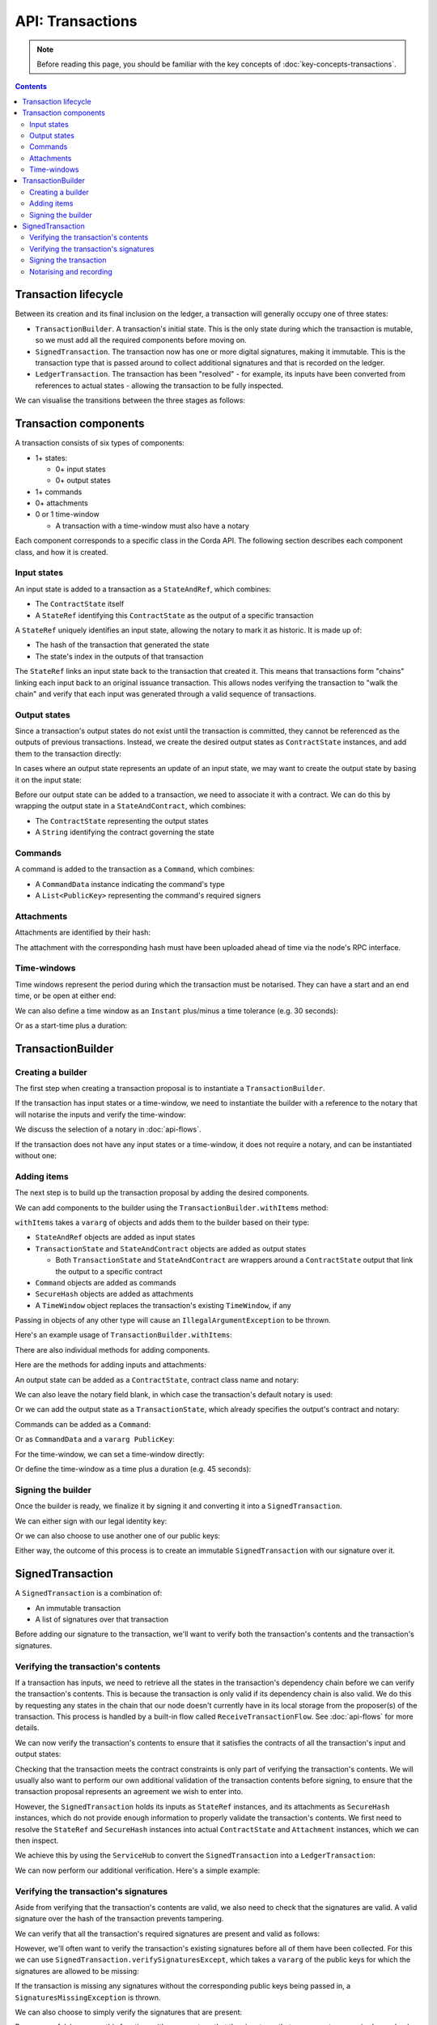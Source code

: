 .. highlight:: kotlin
.. raw:: html

   <script type="text/javascript" src="_static/jquery.js"></script>
   <script type="text/javascript" src="_static/codesets.js"></script>

API: Transactions
=================

.. note:: Before reading this page, you should be familiar with the key concepts of :doc:`key-concepts-transactions`.

.. contents::

Transaction lifecycle
---------------------
Between its creation and its final inclusion on the ledger, a transaction will generally occupy one of three states:

* ``TransactionBuilder``. A transaction's initial state. This is the only state during which the transaction is
  mutable, so we must add all the required components before moving on.

* ``SignedTransaction``. The transaction now has one or more digital signatures, making it immutable. This is the
  transaction type that is passed around to collect additional signatures and that is recorded on the ledger.

* ``LedgerTransaction``. The transaction has been "resolved" - for example, its inputs have been converted from
  references to actual states - allowing the transaction to be fully inspected.

We can visualise the transitions between the three stages as follows:

.. image:: resources/transaction-flow.png

Transaction components
----------------------
A transaction consists of six types of components:

* 1+ states:

  * 0+ input states
  * 0+ output states

* 1+ commands
* 0+ attachments
* 0 or 1 time-window

  * A transaction with a time-window must also have a notary

Each component corresponds to a specific class in the Corda API. The following section describes each component class,
and how it is created.

Input states
^^^^^^^^^^^^
An input state is added to a transaction as a ``StateAndRef``, which combines:

* The ``ContractState`` itself
* A ``StateRef`` identifying this ``ContractState`` as the output of a specific transaction

.. container:: codeset

    .. literalinclude:: ../../docs/source/example-code/src/main/kotlin/net/corda/docs/FlowCookbook.kt
        :language: kotlin
        :start-after: DOCSTART 21
        :end-before: DOCEND 21
        :dedent: 12

    .. literalinclude:: ../../docs/source/example-code/src/main/java/net/corda/docs/FlowCookbookJava.java
        :language: java
        :start-after: DOCSTART 21
        :end-before: DOCEND 21
        :dedent: 12

A ``StateRef`` uniquely identifies an input state, allowing the notary to mark it as historic. It is made up of:

* The hash of the transaction that generated the state
* The state's index in the outputs of that transaction

.. container:: codeset

    .. literalinclude:: ../../docs/source/example-code/src/main/kotlin/net/corda/docs/FlowCookbook.kt
        :language: kotlin
        :start-after: DOCSTART 20
        :end-before: DOCEND 20
        :dedent: 12

    .. literalinclude:: ../../docs/source/example-code/src/main/java/net/corda/docs/FlowCookbookJava.java
        :language: java
        :start-after: DOCSTART 20
        :end-before: DOCEND 20
        :dedent: 12

The ``StateRef`` links an input state back to the transaction that created it. This means that transactions form
"chains" linking each input back to an original issuance transaction. This allows nodes verifying the transaction
to "walk the chain" and verify that each input was generated through a valid sequence of transactions.

Output states
^^^^^^^^^^^^^
Since a transaction's output states do not exist until the transaction is committed, they cannot be referenced as the
outputs of previous transactions. Instead, we create the desired output states as ``ContractState`` instances, and
add them to the transaction directly:

.. container:: codeset

    .. literalinclude:: ../../docs/source/example-code/src/main/kotlin/net/corda/docs/FlowCookbook.kt
        :language: kotlin
        :start-after: DOCSTART 22
        :end-before: DOCEND 22
        :dedent: 12

    .. literalinclude:: ../../docs/source/example-code/src/main/java/net/corda/docs/FlowCookbookJava.java
        :language: java
        :start-after: DOCSTART 22
        :end-before: DOCEND 22
        :dedent: 12

In cases where an output state represents an update of an input state, we may want to create the output state by basing
it on the input state:

.. container:: codeset

    .. literalinclude:: ../../docs/source/example-code/src/main/kotlin/net/corda/docs/FlowCookbook.kt
        :language: kotlin
        :start-after: DOCSTART 23
        :end-before: DOCEND 23
        :dedent: 12

    .. literalinclude:: ../../docs/source/example-code/src/main/java/net/corda/docs/FlowCookbookJava.java
        :language: java
        :start-after: DOCSTART 23
        :end-before: DOCEND 23
        :dedent: 12

Before our output state can be added to a transaction, we need to associate it with a contract. We can do this by
wrapping the output state in a ``StateAndContract``, which combines:

* The ``ContractState`` representing the output states
* A ``String`` identifying the contract governing the state

.. container:: codeset

    .. literalinclude:: ../../docs/source/example-code/src/main/kotlin/net/corda/docs/FlowCookbook.kt
        :language: kotlin
        :start-after: DOCSTART 47
        :end-before: DOCEND 47
        :dedent: 12

    .. literalinclude:: ../../docs/source/example-code/src/main/java/net/corda/docs/FlowCookbookJava.java
        :language: java
        :start-after: DOCSTART 47
        :end-before: DOCEND 47
        :dedent: 12

Commands
^^^^^^^^
A command is added to the transaction as a ``Command``, which combines:

* A ``CommandData`` instance indicating the command's type
* A ``List<PublicKey>`` representing the command's required signers

.. container:: codeset

    .. literalinclude:: ../../docs/source/example-code/src/main/kotlin/net/corda/docs/FlowCookbook.kt
        :language: kotlin
        :start-after: DOCSTART 24
        :end-before: DOCEND 24
        :dedent: 12

    .. literalinclude:: ../../docs/source/example-code/src/main/java/net/corda/docs/FlowCookbookJava.java
        :language: java
        :start-after: DOCSTART 24
        :end-before: DOCEND 24
        :dedent: 12

Attachments
^^^^^^^^^^^
Attachments are identified by their hash:

.. container:: codeset

    .. literalinclude:: ../../docs/source/example-code/src/main/kotlin/net/corda/docs/FlowCookbook.kt
        :language: kotlin
        :start-after: DOCSTART 25
        :end-before: DOCEND 25
        :dedent: 12

    .. literalinclude:: ../../docs/source/example-code/src/main/java/net/corda/docs/FlowCookbookJava.java
        :language: java
        :start-after: DOCSTART 25
        :end-before: DOCEND 25
        :dedent: 12

The attachment with the corresponding hash must have been uploaded ahead of time via the node's RPC interface.

Time-windows
^^^^^^^^^^^^
Time windows represent the period during which the transaction must be notarised. They can have a start and an end
time, or be open at either end:

.. container:: codeset

    .. literalinclude:: ../../docs/source/example-code/src/main/kotlin/net/corda/docs/FlowCookbook.kt
        :language: kotlin
        :start-after: DOCSTART 26
        :end-before: DOCEND 26
        :dedent: 12

    .. literalinclude:: ../../docs/source/example-code/src/main/java/net/corda/docs/FlowCookbookJava.java
        :language: java
        :start-after: DOCSTART 26
        :end-before: DOCEND 26
        :dedent: 12

We can also define a time window as an ``Instant`` plus/minus a time tolerance (e.g. 30 seconds):

.. container:: codeset

    .. literalinclude:: ../../docs/source/example-code/src/main/kotlin/net/corda/docs/FlowCookbook.kt
        :language: kotlin
        :start-after: DOCSTART 42
        :end-before: DOCEND 42
        :dedent: 12

    .. literalinclude:: ../../docs/source/example-code/src/main/java/net/corda/docs/FlowCookbookJava.java
        :language: java
        :start-after: DOCSTART 42
        :end-before: DOCEND 42
        :dedent: 12

Or as a start-time plus a duration:

.. container:: codeset

    .. literalinclude:: ../../docs/source/example-code/src/main/kotlin/net/corda/docs/FlowCookbook.kt
        :language: kotlin
        :start-after: DOCSTART 43
        :end-before: DOCEND 43
        :dedent: 12

    .. literalinclude:: ../../docs/source/example-code/src/main/java/net/corda/docs/FlowCookbookJava.java
        :language: java
        :start-after: DOCSTART 43
        :end-before: DOCEND 43
        :dedent: 12

TransactionBuilder
------------------

Creating a builder
^^^^^^^^^^^^^^^^^^
The first step when creating a transaction proposal is to instantiate a ``TransactionBuilder``.

If the transaction has input states or a time-window, we need to instantiate the builder with a reference to the notary
that will notarise the inputs and verify the time-window:

.. container:: codeset

    .. literalinclude:: ../../docs/source/example-code/src/main/kotlin/net/corda/docs/FlowCookbook.kt
       :language: kotlin
       :start-after: DOCSTART 19
       :end-before: DOCEND 19
       :dedent: 12

    .. literalinclude:: ../../docs/source/example-code/src/main/java/net/corda/docs/FlowCookbookJava.java
       :language: java
       :start-after: DOCSTART 19
       :end-before: DOCEND 19
       :dedent: 12

We discuss the selection of a notary in :doc:`api-flows`.

If the transaction does not have any input states or a time-window, it does not require a notary, and can be
instantiated without one:

.. container:: codeset

    .. literalinclude:: ../../docs/source/example-code/src/main/kotlin/net/corda/docs/FlowCookbook.kt
        :language: kotlin
        :start-after: DOCSTART 46
        :end-before: DOCEND 46
        :dedent: 12

    .. literalinclude:: ../../docs/source/example-code/src/main/java/net/corda/docs/FlowCookbookJava.java
        :language: java
        :start-after: DOCSTART 46
        :end-before: DOCEND 46
        :dedent: 12

Adding items
^^^^^^^^^^^^
The next step is to build up the transaction proposal by adding the desired components.

We can add components to the builder using the ``TransactionBuilder.withItems`` method:

.. container:: codeset

    .. literalinclude:: ../../core/src/main/kotlin/net/corda/core/transactions/TransactionBuilder.kt
       :language: kotlin
       :start-after: DOCSTART 1
       :end-before: DOCEND 1

``withItems`` takes a ``vararg`` of objects and adds them to the builder based on their type:

* ``StateAndRef`` objects are added as input states
* ``TransactionState`` and ``StateAndContract`` objects are added as output states

  * Both ``TransactionState`` and ``StateAndContract`` are wrappers around a ``ContractState`` output that link the
    output to a specific contract

* ``Command`` objects are added as commands
* ``SecureHash`` objects are added as attachments
* A ``TimeWindow`` object replaces the transaction's existing ``TimeWindow``, if any

Passing in objects of any other type will cause an ``IllegalArgumentException`` to be thrown.

Here's an example usage of ``TransactionBuilder.withItems``:

.. container:: codeset

    .. literalinclude:: ../../docs/source/example-code/src/main/kotlin/net/corda/docs/FlowCookbook.kt
       :language: kotlin
       :start-after: DOCSTART 27
       :end-before: DOCEND 27
       :dedent: 12

    .. literalinclude:: ../../docs/source/example-code/src/main/java/net/corda/docs/FlowCookbookJava.java
       :language: java
       :start-after: DOCSTART 27
       :end-before: DOCEND 27
       :dedent: 12

There are also individual methods for adding components.

Here are the methods for adding inputs and attachments:

.. container:: codeset

    .. literalinclude:: ../../docs/source/example-code/src/main/kotlin/net/corda/docs/FlowCookbook.kt
        :language: kotlin
        :start-after: DOCSTART 28
        :end-before: DOCEND 28
        :dedent: 12

    .. literalinclude:: ../../docs/source/example-code/src/main/java/net/corda/docs/FlowCookbookJava.java
        :language: java
        :start-after: DOCSTART 28
        :end-before: DOCEND 28
        :dedent: 12

An output state can be added as a ``ContractState``, contract class name and notary:

.. container:: codeset

    .. literalinclude:: ../../docs/source/example-code/src/main/kotlin/net/corda/docs/FlowCookbook.kt
        :language: kotlin
        :start-after: DOCSTART 49
        :end-before: DOCEND 49
        :dedent: 12

    .. literalinclude:: ../../docs/source/example-code/src/main/java/net/corda/docs/FlowCookbookJava.java
        :language: java
        :start-after: DOCSTART 49
        :end-before: DOCEND 49
        :dedent: 12

We can also leave the notary field blank, in which case the transaction's default notary is used:

.. container:: codeset

    .. literalinclude:: ../../docs/source/example-code/src/main/kotlin/net/corda/docs/FlowCookbook.kt
        :language: kotlin
        :start-after: DOCSTART 50
        :end-before: DOCEND 50
        :dedent: 12

    .. literalinclude:: ../../docs/source/example-code/src/main/java/net/corda/docs/FlowCookbookJava.java
        :language: java
        :start-after: DOCSTART 50
        :end-before: DOCEND 50
        :dedent: 12

Or we can add the output state as a ``TransactionState``, which already specifies the output's contract and notary:

.. container:: codeset

    .. literalinclude:: ../../docs/source/example-code/src/main/kotlin/net/corda/docs/FlowCookbook.kt
        :language: kotlin
        :start-after: DOCSTART 51
        :end-before: DOCEND 51
        :dedent: 12

    .. literalinclude:: ../../docs/source/example-code/src/main/java/net/corda/docs/FlowCookbookJava.java
        :language: java
        :start-after: DOCSTART 51
        :end-before: DOCEND 51
        :dedent: 12

Commands can be added as a ``Command``:

.. container:: codeset

    .. literalinclude:: ../../docs/source/example-code/src/main/kotlin/net/corda/docs/FlowCookbook.kt
        :language: kotlin
        :start-after: DOCSTART 52
        :end-before: DOCEND 52
        :dedent: 12

    .. literalinclude:: ../../docs/source/example-code/src/main/java/net/corda/docs/FlowCookbookJava.java
        :language: java
        :start-after: DOCSTART 52
        :end-before: DOCEND 52
        :dedent: 12

Or as ``CommandData`` and a ``vararg PublicKey``:

.. container:: codeset

    .. literalinclude:: ../../docs/source/example-code/src/main/kotlin/net/corda/docs/FlowCookbook.kt
        :language: kotlin
        :start-after: DOCSTART 53
        :end-before: DOCEND 53
        :dedent: 12

    .. literalinclude:: ../../docs/source/example-code/src/main/java/net/corda/docs/FlowCookbookJava.java
        :language: java
        :start-after: DOCSTART 53
        :end-before: DOCEND 53
        :dedent: 12

For the time-window, we can set a time-window directly:

.. container:: codeset

    .. literalinclude:: ../../docs/source/example-code/src/main/kotlin/net/corda/docs/FlowCookbook.kt
       :language: kotlin
       :start-after: DOCSTART 44
       :end-before: DOCEND 44
       :dedent: 12

    .. literalinclude:: ../../docs/source/example-code/src/main/java/net/corda/docs/FlowCookbookJava.java
       :language: java
       :start-after: DOCSTART 44
       :end-before: DOCEND 44
       :dedent: 12

Or define the time-window as a time plus a duration (e.g. 45 seconds):

.. container:: codeset

    .. literalinclude:: ../../docs/source/example-code/src/main/kotlin/net/corda/docs/FlowCookbook.kt
       :language: kotlin
       :start-after: DOCSTART 45
       :end-before: DOCEND 45
       :dedent: 12

    .. literalinclude:: ../../docs/source/example-code/src/main/java/net/corda/docs/FlowCookbookJava.java
       :language: java
       :start-after: DOCSTART 45
       :end-before: DOCEND 45
       :dedent: 12

Signing the builder
^^^^^^^^^^^^^^^^^^^
Once the builder is ready, we finalize it by signing it and converting it into a ``SignedTransaction``.

We can either sign with our legal identity key:

.. container:: codeset

    .. literalinclude:: ../../docs/source/example-code/src/main/kotlin/net/corda/docs/FlowCookbook.kt
       :language: kotlin
       :start-after: DOCSTART 29
       :end-before: DOCEND 29
       :dedent: 12

    .. literalinclude:: ../../docs/source/example-code/src/main/java/net/corda/docs/FlowCookbookJava.java
       :language: java
       :start-after: DOCSTART 29
       :end-before: DOCEND 29
       :dedent: 12

Or we can also choose to use another one of our public keys:

.. container:: codeset

    .. literalinclude:: ../../docs/source/example-code/src/main/kotlin/net/corda/docs/FlowCookbook.kt
       :language: kotlin
       :start-after: DOCSTART 30
       :end-before: DOCEND 30
       :dedent: 12

    .. literalinclude:: ../../docs/source/example-code/src/main/java/net/corda/docs/FlowCookbookJava.java
       :language: java
       :start-after: DOCSTART 30
       :end-before: DOCEND 30
       :dedent: 12

Either way, the outcome of this process is to create an immutable ``SignedTransaction`` with our signature over it.

SignedTransaction
-----------------
A ``SignedTransaction`` is a combination of:

* An immutable transaction
* A list of signatures over that transaction

.. container:: codeset

    .. literalinclude:: ../../core/src/main/kotlin/net/corda/core/transactions/SignedTransaction.kt
       :language: kotlin
       :start-after: DOCSTART 1
       :end-before: DOCEND 1

Before adding our signature to the transaction, we'll want to verify both the transaction's contents and the
transaction's signatures.

Verifying the transaction's contents
^^^^^^^^^^^^^^^^^^^^^^^^^^^^^^^^^^^^
If a transaction has inputs, we need to retrieve all the states in the transaction's dependency chain before we can
verify the transaction's contents. This is because the transaction is only valid if its dependency chain is also valid.
We do this by requesting any states in the chain that our node doesn't currently have in its local storage from the
proposer(s) of the transaction. This process is handled by a built-in flow called ``ReceiveTransactionFlow``.
See :doc:`api-flows` for more details.

We can now verify the transaction's contents to ensure that it satisfies the contracts of all the transaction's input
and output states:

.. container:: codeset

    .. literalinclude:: ../../docs/source/example-code/src/main/kotlin/net/corda/docs/FlowCookbook.kt
       :language: kotlin
       :start-after: DOCSTART 33
       :end-before: DOCEND 33
       :dedent: 12

    .. literalinclude:: ../../docs/source/example-code/src/main/java/net/corda/docs/FlowCookbookJava.java
       :language: java
       :start-after: DOCSTART 33
       :end-before: DOCEND 33
       :dedent: 12

Checking that the transaction meets the contract constraints is only part of verifying the transaction's contents. We
will usually also want to perform our own additional validation of the transaction contents before signing, to ensure
that the transaction proposal represents an agreement we wish to enter into.

However, the ``SignedTransaction`` holds its inputs as ``StateRef`` instances, and its attachments as ``SecureHash``
instances, which do not provide enough information to properly validate the transaction's contents. We first need to
resolve the ``StateRef`` and ``SecureHash`` instances into actual ``ContractState`` and ``Attachment`` instances, which
we can then inspect.

We achieve this by using the ``ServiceHub`` to convert the ``SignedTransaction`` into a ``LedgerTransaction``:

.. container:: codeset

    .. literalinclude:: ../../docs/source/example-code/src/main/kotlin/net/corda/docs/FlowCookbook.kt
       :language: kotlin
       :start-after: DOCSTART 32
       :end-before: DOCEND 32
       :dedent: 12

    .. literalinclude:: ../../docs/source/example-code/src/main/java/net/corda/docs/FlowCookbookJava.java
       :language: java
       :start-after: DOCSTART 32
       :end-before: DOCEND 32
       :dedent: 12

We can now perform our additional verification. Here's a simple example:

.. container:: codeset

    .. literalinclude:: ../../docs/source/example-code/src/main/kotlin/net/corda/docs/FlowCookbook.kt
       :language: kotlin
       :start-after: DOCSTART 34
       :end-before: DOCEND 34
       :dedent: 12

    .. literalinclude:: ../../docs/source/example-code/src/main/java/net/corda/docs/FlowCookbookJava.java
       :language: java
       :start-after: DOCSTART 34
       :end-before: DOCEND 34
       :dedent: 12

Verifying the transaction's signatures
^^^^^^^^^^^^^^^^^^^^^^^^^^^^^^^^^^^^^^
Aside from verifying that the transaction's contents are valid, we also need to check that the signatures are valid. A
valid signature over the hash of the transaction prevents tampering.

We can verify that all the transaction's required signatures are present and valid as follows:

.. container:: codeset

    .. literalinclude:: ../../docs/source/example-code/src/main/kotlin/net/corda/docs/FlowCookbook.kt
       :language: kotlin
       :start-after: DOCSTART 35
       :end-before: DOCEND 35
       :dedent: 12

    .. literalinclude:: ../../docs/source/example-code/src/main/java/net/corda/docs/FlowCookbookJava.java
       :language: java
       :start-after: DOCSTART 35
       :end-before: DOCEND 35
       :dedent: 12

However, we'll often want to verify the transaction's existing signatures before all of them have been collected. For
this we can use ``SignedTransaction.verifySignaturesExcept``, which takes a ``vararg`` of the public keys for
which the signatures are allowed to be missing:

.. container:: codeset

    .. literalinclude:: ../../docs/source/example-code/src/main/kotlin/net/corda/docs/FlowCookbook.kt
       :language: kotlin
       :start-after: DOCSTART 36
       :end-before: DOCEND 36
       :dedent: 12

    .. literalinclude:: ../../docs/source/example-code/src/main/java/net/corda/docs/FlowCookbookJava.java
       :language: java
       :start-after: DOCSTART 36
       :end-before: DOCEND 36
       :dedent: 12

If the transaction is missing any signatures without the corresponding public keys being passed in, a
``SignaturesMissingException`` is thrown.

We can also choose to simply verify the signatures that are present:

.. container:: codeset

    .. literalinclude:: ../../docs/source/example-code/src/main/kotlin/net/corda/docs/FlowCookbook.kt
       :language: kotlin
       :start-after: DOCSTART 37
       :end-before: DOCEND 37
       :dedent: 12

    .. literalinclude:: ../../docs/source/example-code/src/main/java/net/corda/docs/FlowCookbookJava.java
       :language: java
       :start-after: DOCSTART 37
       :end-before: DOCEND 37
       :dedent: 12

Be very careful, however - this function neither guarantees that the signatures that are present are required, nor
checks whether any signatures are missing.

Signing the transaction
^^^^^^^^^^^^^^^^^^^^^^^
Once we are satisfied with the contents and existing signatures over the transaction, we add our signature to the
``SignedTransaction`` to indicate that we approve the transaction.

We can sign using our legal identity key, as follows:

.. container:: codeset

    .. literalinclude:: ../../docs/source/example-code/src/main/kotlin/net/corda/docs/FlowCookbook.kt
       :language: kotlin
       :start-after: DOCSTART 38
       :end-before: DOCEND 38
       :dedent: 12

    .. literalinclude:: ../../docs/source/example-code/src/main/java/net/corda/docs/FlowCookbookJava.java
       :language: java
       :start-after: DOCSTART 38
       :end-before: DOCEND 38
       :dedent: 12

Or we can choose to sign using another one of our public keys:

.. container:: codeset

    .. literalinclude:: ../../docs/source/example-code/src/main/kotlin/net/corda/docs/FlowCookbook.kt
       :language: kotlin
       :start-after: DOCSTART 39
       :end-before: DOCEND 39
       :dedent: 12

    .. literalinclude:: ../../docs/source/example-code/src/main/java/net/corda/docs/FlowCookbookJava.java
       :language: java
       :start-after: DOCSTART 39
       :end-before: DOCEND 39
       :dedent: 12

We can also generate a signature over the transaction without adding it to the transaction directly.

We can do this with our legal identity key:

.. container:: codeset

    .. literalinclude:: ../../docs/source/example-code/src/main/kotlin/net/corda/docs/FlowCookbook.kt
       :language: kotlin
       :start-after: DOCSTART 40
       :end-before: DOCEND 40
       :dedent: 12

    .. literalinclude:: ../../docs/source/example-code/src/main/java/net/corda/docs/FlowCookbookJava.java
       :language: java
       :start-after: DOCSTART 40
       :end-before: DOCEND 40
       :dedent: 12

Or using another one of our public keys:

.. container:: codeset

    .. literalinclude:: ../../docs/source/example-code/src/main/kotlin/net/corda/docs/FlowCookbook.kt
       :language: kotlin
       :start-after: DOCSTART 41
       :end-before: DOCEND 41
       :dedent: 12

    .. literalinclude:: ../../docs/source/example-code/src/main/java/net/corda/docs/FlowCookbookJava.java
       :language: java
       :start-after: DOCSTART 41
       :end-before: DOCEND 41
       :dedent: 12

Notarising and recording
^^^^^^^^^^^^^^^^^^^^^^^^
Notarising and recording a transaction is handled by a built-in flow called ``FinalityFlow``. See :doc:`api-flows` for
more details.